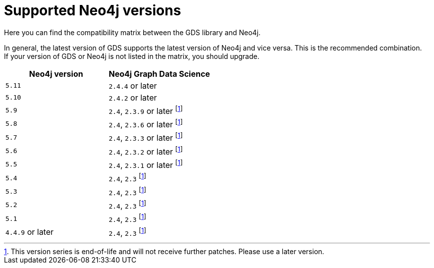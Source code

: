 [[supported-neo4j-versions]]
= Supported Neo4j versions

Here you can find the compatibility matrix between the GDS library and Neo4j.

In general, the latest version of GDS supports the latest version of Neo4j and vice versa. 
This is the recommended combination. +
If your version of GDS or Neo4j is not listed in the matrix, you should upgrade.

[opts=header]
|===
| Neo4j version     | Neo4j Graph Data Science
| `5.11`            | `2.4.4` or later
| `5.10`            | `2.4.2` or later
| `5.9`             | `2.4`, `2.3.9` or later footnote:eol[This version series is end-of-life and will not receive further patches. Please use a later version.]
| `5.8`             | `2.4`, `2.3.6` or later footnote:eol[]
| `5.7`             | `2.4`, `2.3.3` or later footnote:eol[]
| `5.6`             | `2.4`, `2.3.2` or later footnote:eol[]
| `5.5`             | `2.4`, `2.3.1` or later footnote:eol[]
| `5.4`             | `2.4`, `2.3` footnote:eol[]
| `5.3`             | `2.4`, `2.3` footnote:eol[]
| `5.2`             | `2.4`, `2.3` footnote:eol[]
| `5.1`             | `2.4`, `2.3` footnote:eol[]
| `4.4.9` or later  | `2.4`, `2.3` footnote:eol[]
|===
